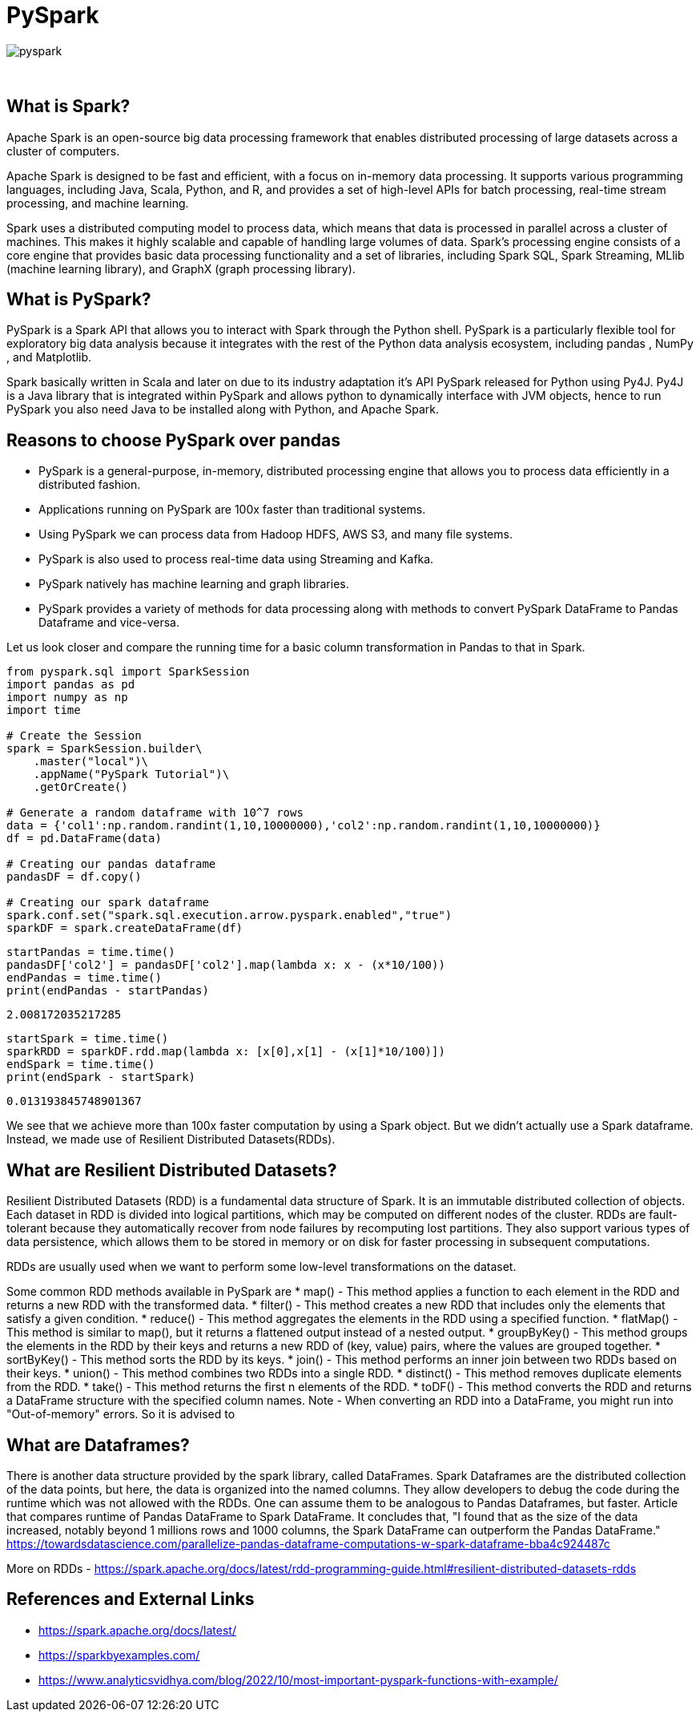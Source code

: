 = PySpark

image::pyspark.png[]

{sp}+

== What is Spark?
Apache Spark is an open-source big data processing framework that enables distributed processing of large datasets across a cluster of computers.

Apache Spark is designed to be fast and efficient, with a focus on in-memory data processing. It supports various programming languages, including Java, Scala, Python, and R, and provides a set of high-level APIs for batch processing, real-time stream processing, and machine learning.

Spark uses a distributed computing model to process data, which means that data is processed in parallel across a cluster of machines. This makes it highly scalable and capable of handling large volumes of data. Spark's processing engine consists of a core engine that provides basic data processing functionality and a set of libraries, including Spark SQL, Spark Streaming, MLlib (machine learning library), and GraphX (graph processing library).

== What is PySpark?
PySpark is a Spark API that allows you to interact with Spark through the Python shell. PySpark is a particularly flexible tool for exploratory big data analysis because it integrates with the rest of the Python data analysis ecosystem, including pandas , NumPy , and Matplotlib.

Spark basically written in Scala and later on due to its industry adaptation it’s API PySpark released for Python using Py4J. Py4J is a Java library that is integrated within PySpark and allows python to dynamically interface with JVM objects, hence to run PySpark you also need Java to be installed along with Python, and Apache Spark.

== Reasons to choose PySpark over pandas
* PySpark is a general-purpose, in-memory, distributed processing engine that allows you to process data efficiently in a distributed fashion.
* Applications running on PySpark are 100x faster than traditional systems.
* Using PySpark we can process data from Hadoop HDFS, AWS S3, and many file systems.
* PySpark is also used to process real-time data using Streaming and Kafka.
* PySpark natively has machine learning and graph libraries.
* PySpark provides a variety of methods for data processing along with methods to convert PySpark DataFrame to Pandas Dataframe and vice-versa.

Let us look closer and compare the running time for a basic column transformation in Pandas to that in Spark.

[source,python]
----
from pyspark.sql import SparkSession
import pandas as pd
import numpy as np
import time

# Create the Session
spark = SparkSession.builder\
    .master("local")\
    .appName("PySpark Tutorial")\
    .getOrCreate()

# Generate a random dataframe with 10^7 rows
data = {'col1':np.random.randint(1,10,10000000),'col2':np.random.randint(1,10,10000000)}
df = pd.DataFrame(data)

# Creating our pandas dataframe
pandasDF = df.copy()

# Creating our spark dataframe
spark.conf.set("spark.sql.execution.arrow.pyspark.enabled","true")
sparkDF = spark.createDataFrame(df)
----

[source,python]
----
startPandas = time.time()
pandasDF['col2'] = pandasDF['col2'].map(lambda x: x - (x*10/100))
endPandas = time.time()
print(endPandas - startPandas)
----

----
2.008172035217285
----

[source,python]
----
startSpark = time.time()
sparkRDD = sparkDF.rdd.map(lambda x: [x[0],x[1] - (x[1]*10/100)])
endSpark = time.time()
print(endSpark - startSpark)
----

----
0.013193845748901367
----
We see that we achieve more than 100x faster computation by using a Spark object. But we didn't actually use a Spark dataframe. Instead, we made use of Resilient Distributed Datasets(RDDs).

== What are Resilient Distributed Datasets?
Resilient Distributed Datasets (RDD) is a fundamental data structure of Spark. It is an immutable distributed collection of objects. Each dataset in RDD is divided into logical partitions, which may be computed on different nodes of the cluster. RDDs are fault-tolerant because they automatically recover from node failures by recomputing lost partitions. They also support various types of data persistence, which allows them to be stored in memory or on disk for faster processing in subsequent computations.

RDDs are usually used when we want to perform some low-level transformations on the dataset.

Some common RDD methods available in PySpark are
* map() - This method applies a function to each element in the RDD and returns a new RDD with the transformed data.
* filter() - This method creates a new RDD that includes only the elements that satisfy a given condition.
* reduce() - This method aggregates the elements in the RDD using a specified function.
* flatMap() - This method is similar to map(), but it returns a flattened output instead of a nested output.
* groupByKey() - This method groups the elements in the RDD by their keys and returns a new RDD of (key, value) pairs, where the values are grouped together.
* sortByKey() - This method sorts the RDD by its keys.
* join() - This method performs an inner join between two RDDs based on their keys.
* union() - This method combines two RDDs into a single RDD.
* distinct() - This method removes duplicate elements from the RDD.
* take() - This method returns the first n elements of the RDD.
* toDF() - This method converts the RDD and returns a DataFrame structure with the specified column names. 
Note - When converting an RDD into a DataFrame, you might run into "Out-of-memory" errors. So it is advised to 

== What are Dataframes?
There is another data structure provided by the spark library, called DataFrames. Spark Dataframes are the distributed collection of the data points, but here, the data is organized into the named columns. They allow developers to debug the code during the runtime which was not allowed with the RDDs. One can assume them to be analogous to Pandas Dataframes, but faster.
Article that compares runtime of Pandas DataFrame to Spark DataFrame. It concludes that, "I found that as the size of the data increased, notably beyond 1 millions rows and 1000 columns, the Spark DataFrame can outperform the Pandas DataFrame."
https://towardsdatascience.com/parallelize-pandas-dataframe-computations-w-spark-dataframe-bba4c924487c

More on RDDs - https://spark.apache.org/docs/latest/rdd-programming-guide.html#resilient-distributed-datasets-rdds

== References and External Links
* https://spark.apache.org/docs/latest/
* https://sparkbyexamples.com/
* https://www.analyticsvidhya.com/blog/2022/10/most-important-pyspark-functions-with-example/

